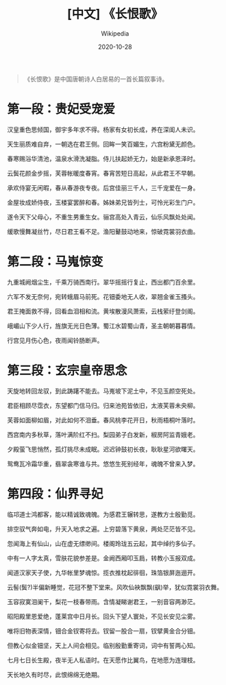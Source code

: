 #+title: [中文] 《长恨歌》

#+author: Wikipedia

#+date:   2020-10-28
#+begin_quote
  《长恨歌》是中国唐朝诗人白居易的一首长篇叙事诗。
#+end_quote

* 第一段：贵妃受宠爱
  :PROPERTIES:
  :CUSTOM_ID: 第一段贵妃受宠爱
  :END:
汉皇重色思倾国，御宇多年求不得。杨家有女初长成，养在深闺人未识。

天生丽质难自弃，一朝选在君王侧。回眸一笑百媚生，六宫粉黛无颜色。

春寒赐浴华清池，温泉水滑洗凝脂。侍儿扶起娇无力，始是新承恩泽时。

云鬓花颜金步摇，芙蓉帐暖度春宵。春宵苦短日高起，从此君王不早朝。

承欢侍宴无闲暇，春从春游夜专夜。后宫佳丽三千人，三千宠爱在一身。

金屋妆成娇侍夜，玉楼宴罢醉和春。姊妹弟兄皆列士，可怜光彩生门户。

遂令天下父母心，不重生男重生女。骊宫高处入青云，仙乐风飘处处闻。

缓歌慢舞凝丝竹，尽日君王看不足。渔阳鼙鼓动地来，惊破霓裳羽衣曲。

* 第二段：马嵬惊变
  :PROPERTIES:
  :CUSTOM_ID: 第二段马嵬惊变
  :END:
九重城阙烟尘生，千乘万骑西南行。翠华摇摇行复止，西出都门百余里。

六军不发无奈何，宛转蛾眉马前死。花钿委地无人收，翠翘金雀玉搔头。

君王掩面救不得，回看血泪相和流。黄埃散漫风萧索，云栈萦纡登剑阁。

峨嵋山下少人行，旌旗无光日色薄。蜀江水碧蜀山青，圣主朝朝暮暮情。

行宫见月伤心色，夜雨闻铃肠断声。

* 第三段：玄宗皇帝思念
  :PROPERTIES:
  :CUSTOM_ID: 第三段玄宗皇帝思念
  :END:
天旋地转回龙驭，到此踌躇不能去。马嵬坡下泥土中，不见玉颜空死处。

君臣相顾尽霑衣，东望都门信马归。归来池苑皆依旧，太液芙蓉未央柳。

芙蓉如面柳如眉，对此如何不泪垂。春风桃李花开日，秋雨梧桐叶落时。

西宫南内多秋草，落叶满阶红不扫。梨园弟子白发新，椒房阿监青娥老。

夕殿萤飞思悄然，孤灯挑尽未成眠。迟迟钟鼓初长夜，耿耿星河欲曙天。

鸳鸯瓦冷霜华重，翡翠衾寒谁与共。悠悠生死别经年，魂魄不曾来入梦。

* 第四段：仙界寻妃
  :PROPERTIES:
  :CUSTOM_ID: 第四段仙界寻妃
  :END:
临邛道士鸿都客，能以精诚致魂魄。为感君王辗转思，遂教方士殷勤觅。

排空驭气奔如电，升天入地求之遍。上穷碧落下黄泉，两处茫茫皆不见。

忽闻海上有仙山，山在虚无缥缈间。楼阁玲珑五云起，其中绰约多仙子。

中有一人字太真，雪肤花貌参差是。金阙西厢叩玉扃，转教小玉报双成。

闻道汉家天子使，九华帐里梦魂惊。揽衣推枕起徘徊，珠箔银屏迤逦开。

云髻(鬓?)半偏新睡觉，花冠不整下堂来。风吹仙袂飘飘(飖)举，犹似霓裳羽衣舞。

玉容寂寞泪阑干，梨花一枝春带雨。含情凝睇谢君王，一别音容两渺茫。

昭阳殿里恩爱绝，蓬莱宫中日月长。回头下望人寰处，不见长安见尘雾。

唯将旧物表深情，钿合金钗寄将去。钗留一股合一扇，钗擘黄金合分钿。

但教心似金钿坚，天上人间会相见。临别殷勤重寄词，词中有誓两心知。

七月七日长生殿，夜半无人私语时。在天愿作比翼鸟，在地愿为连理枝。

天长地久有时尽，此恨绵绵无绝期。
